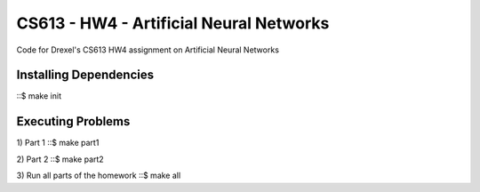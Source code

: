 CS613 - HW4 - Artificial Neural Networks
========================================

Code for Drexel's CS613 HW4 assignment on Artificial Neural Networks


Installing Dependencies
-----------------------
::$ make init

Executing Problems
------------------
1) Part 1
::$ make part1

2) Part 2
::$ make part2

3) Run all parts of the homework
::$ make all






